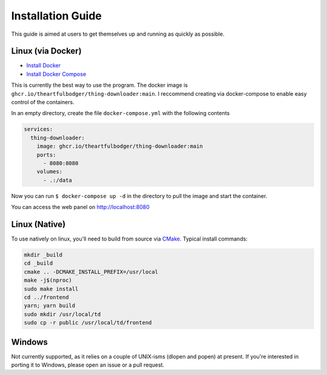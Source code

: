Installation Guide
==================

This guide is aimed at users to get themselves up and running as quickly as possible.

Linux (via Docker)
******************

* `Install Docker <https://docs.docker.com/desktop/install/linux-install/>`_
* `Install Docker Compose <https://docs.docker.com/compose/install/linux/>`_

This is currently the best way to use the program. The docker image is ``ghcr.io/theartfulbodger/thing-downloader:main``. I reccommend creating via docker-compose to enable easy control of the containers.

In an empty directory, create the file ``docker-compose.yml`` with the following contents

.. code-block:: yaml

    services:
      thing-downloader:
        image: ghcr.io/theartfulbodger/thing-downloader:main
        ports:
          - 8080:8080
        volumes:
          - .:/data

Now you can run ``$ docker-compose up -d`` in the directory to pull the image and start the container.

You can access the web panel on `http://localhost:8080 <http://localhost:8080>`_

Linux (Native)
**************

To use natively on linux, you'll need to build from source via `CMake <https://cmake.org>`_. Typical install commands:

.. code-block:: bash

    mkdir _build
    cd _build
    cmake .. -DCMAKE_INSTALL_PREFIX=/usr/local
    make -j$(nproc)
    sudo make install
    cd ../frontend
    yarn; yarn build
    sudo mkdir /usr/local/td
    sudo cp -r public /usr/local/td/frontend


Windows
*******

Not currently supported, as it relies on a couple of UNIX-isms (dlopen and popen) at present. If you're interested in porting it to Windows, please open an issue or a pull request.